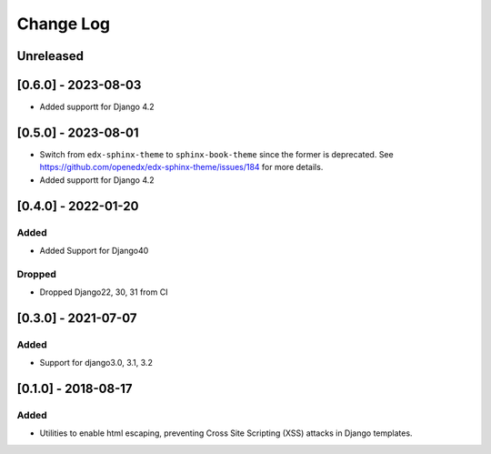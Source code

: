 Change Log
----------

..
   All enhancements and patches to xss_utils will be documented
   in this file.  It adheres to the structure of http://keepachangelog.com/ ,
   but in reStructuredText instead of Markdown (for ease of incorporation into
   Sphinx documentation and the PyPI description).
   
   This project adheres to Semantic Versioning (http://semver.org/).

.. There should always be an "Unreleased" section for changes pending release.

Unreleased
~~~~~~~~~~

[0.6.0] - 2023-08-03
~~~~~~~~~~~~~~~~~~~~~~~~~~~~~~~~~~~~~~~~~~~~~~~~

* Added supportt for Django 4.2

[0.5.0] - 2023-08-01
~~~~~~~~~~~~~~~~~~~~~~~~~~~~~~~~~~~~~~~~~~~~~~~~

* Switch from ``edx-sphinx-theme`` to ``sphinx-book-theme`` since the former is
  deprecated.  See https://github.com/openedx/edx-sphinx-theme/issues/184 for
  more details.
* Added supportt for Django 4.2
  
[0.4.0] - 2022-01-20
~~~~~~~~~~~~~~~~~~~~~~~~~~~~~~~~~~~~~~~~~~~~~~~~

Added
_____

* Added Support for Django40

Dropped
_______

* Dropped Django22, 30, 31 from CI

[0.3.0] - 2021-07-07
~~~~~~~~~~~~~~~~~~~~~~~~~~~~~~~~~~~~~~~~~~~~~~~~

Added
_____

* Support for django3.0, 3.1, 3.2

[0.1.0] - 2018-08-17
~~~~~~~~~~~~~~~~~~~~~~~~~~~~~~~~~~~~~~~~~~~~~~~~

Added
_____

* Utilities to enable html escaping, preventing Cross Site Scripting (XSS) attacks in Django templates.
